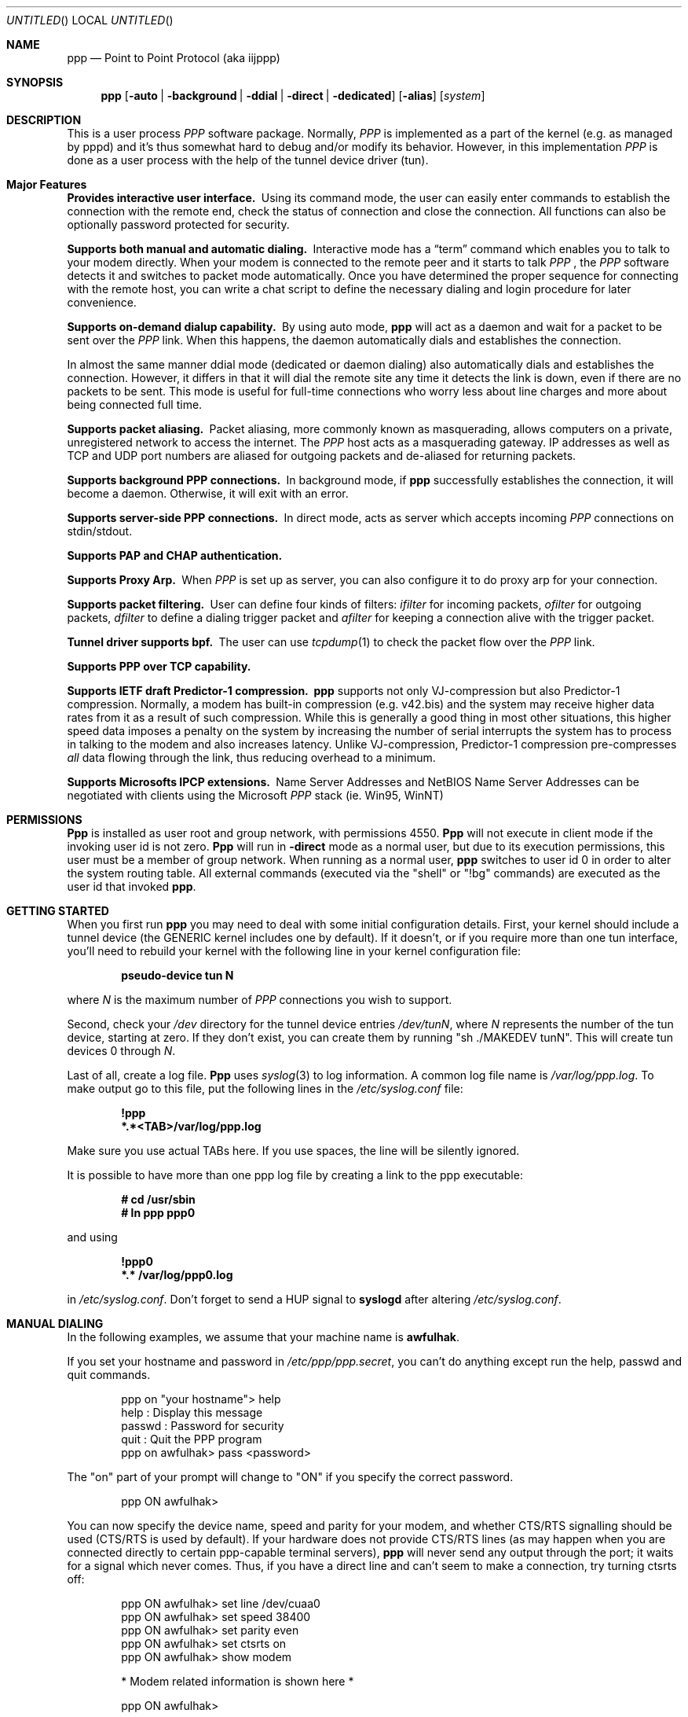 .\" $Id: ppp.8,v 1.19.2.31 1997/10/05 10:33:31 brian Exp $
.Dd 20 September 1995
.Os FreeBSD
.Dt PPP 8
.Sh NAME
.Nm ppp
.Nd
Point to Point Protocol (aka iijppp) 
.Sh SYNOPSIS
.Nm
.Op Fl auto | background | ddial | direct | dedicated 
.Op Fl alias
.Op Ar system
.Sh DESCRIPTION
This is a user process
.Em PPP
software package.  Normally,
.Em PPP
is implemented as a part of the kernel (e.g. as managed by pppd) and it's
thus somewhat hard to debug and/or modify its behavior.  However, in this
implementation
.Em PPP
is done as a user process with the help of the
tunnel device driver (tun).

.Sh Major Features

.Bl -diag
.It Provides interactive user interface.
Using its command mode, the user can
easily enter commands to establish the connection with the remote end, check
the status of connection and close the connection.  All functions can
also be optionally password protected for security.

.It Supports both manual and automatic dialing.
Interactive mode has a
.Dq term
command which enables you to talk to your modem directly.  When your
modem is connected to the remote peer and it starts to talk
.Em PPP
, the
.Em PPP
software detects it and switches to packet
mode automatically. Once you have determined the proper sequence for connecting
with the remote host, you can write a chat script to define the necessary
dialing and login procedure for later convenience.

.It Supports on-demand dialup capability.
By using auto mode,
.Nm
will act as a daemon and wait for a packet to be sent over the
.Em PPP
link.  When this happens, the daemon automatically dials and establishes the
connection.

In almost the same manner ddial mode (dedicated or daemon dialing)
also automatically dials and establishes the connection.  However, it
differs in that it will dial the remote site any time it detects the
link is down, even if there are no packets to be sent.  This mode is
useful for full-time connections who worry less about line charges
and more about being connected full time.

.It Supports packet aliasing.
Packet aliasing, more commonly known as masquerading, allows computers
on a private, unregistered network to access the internet.  The
.Em PPP
host acts as a masquerading gateway.  IP addresses as well as TCP and
UDP port numbers are aliased for outgoing packets and de-aliased for
returning packets.

.It Supports background PPP connections.
In background mode, if
.Nm
successfully establishes the connection, it will become a daemon.
Otherwise, it will exit with an error.

.It Supports server-side PPP connections.
In direct mode,
.nm
acts as server which accepts incoming
.Em PPP
connections on stdin/stdout.

.It Supports PAP and CHAP authentication.

.It Supports Proxy Arp.
When
.Em PPP
is set up as server, you can also configure it to do proxy arp for your
connection.

.It Supports packet filtering.
User can define four kinds of filters:
.Em ifilter
for incoming packets,
.Em ofilter
for outgoing packets,
.Em dfilter
to define a dialing trigger packet and
.Em afilter
for keeping a connection alive with the trigger packet.

.It Tunnel driver supports bpf.
The user can use
.Xr tcpdump 1
to check the packet flow over the
.Em PPP
link.

.It Supports PPP over TCP capability.


.It Supports IETF draft Predictor-1 compression.
.Nm
supports not only VJ-compression but also Predictor-1 compression.
Normally, a modem has built-in compression (e.g. v42.bis) and the system
may receive higher data rates from it as a result of such compression.
While this is generally a good thing in most other situations, this
higher speed data imposes a penalty on the system by increasing the
number of serial interrupts the system has to process in talking to the
modem and also increases latency.  Unlike VJ-compression, Predictor-1
compression pre-compresses
.Em all
data flowing through the link, thus reducing overhead to a minimum.

.It Supports Microsofts IPCP extensions.
Name Server Addresses and NetBIOS Name Server Addresses can be negotiated
with clients using the Microsoft
.Em PPP
stack (ie. Win95, WinNT)

.Sh PERMISSIONS
.Nm Ppp
is installed as user
.Dv root
and group
.Dv network ,
with permissions
.Dv 4550 .
.Nm Ppp
will not execute in client mode if the invoking user id is not zero.
.Nm Ppp
will run in
.Fl direct
mode as a normal user, but due to its execution permissions, this user
must be a member of group
.Dv network .
When running as a normal user,
.Nm
switches to user id 0 in order to alter the system routing table.  All
external commands (executed via the "shell" or "!bg" commands) are executed
as the user id that invoked
.Nm ppp .

.Sh GETTING STARTED

When you first run
.Nm
you may need to deal with some initial configuration details.  First,
your kernel should include a tunnel device (the GENERIC kernel includes
one by default).  If it doesn't, or if you require more than one tun
interface, you'll need to rebuild your kernel with the following line in
your kernel configuration file:

.Dl pseudo-device tun N

where
.Ar N
is the maximum number of
.Em PPP
connections you wish to support.

Second, check your
.Pa /dev
directory for the tunnel device entries
.Pa /dev/tunN ,
where
.Ar N
represents the number of the tun device, starting at zero.
If they don't exist, you can create them by running "sh ./MAKEDEV tunN".
This will create tun devices 0 through
.Ar N .

Last of all, create a log file.
.Nm Ppp
uses 
.Xr syslog 3
to log information.  A common log file name is
.Pa /var/log/ppp.log .
To make output go to this file, put the following lines in the
.Pa /etc/syslog.conf
file:

.Dl !ppp
.Dl *.*<TAB>/var/log/ppp.log

Make sure you use actual TABs here.  If you use spaces, the line will be
silently ignored.

It is possible to have more than one ppp log file by creating a link
to the ppp executable:

.Dl # cd /usr/sbin
.Dl # ln ppp ppp0

and using

.Dl !ppp0
.Dl *.* /var/log/ppp0.log

in
.Pa /etc/syslog.conf .
Don't forget to send a
.Dv HUP
signal to
.Nm syslogd
after altering
.Pa /etc/syslog.conf .

.Sh MANUAL DIALING

In the following examples, we assume that your machine name is
.Nm awfulhak .

If you set your hostname and password in
.Pa /etc/ppp/ppp.secret ,
you can't do anything except run the help, passwd and quit commands.

.Bd -literal -offset indent
ppp on "your hostname"> help
 help    : Display this message
 passwd  : Password for security
 quit    : Quit the PPP program
ppp on awfulhak> pass <password>
.Ed

The "on" part of your prompt will change to "ON" if you specify the
correct password.

.Bd -literal -offset indent
ppp ON awfulhak>
.Ed

You can now specify the device name, speed and parity for your modem,
and whether CTS/RTS signalling should be used (CTS/RTS is used by
default).  If your hardware does not provide CTS/RTS lines (as
may happen when you are connected directly to certain ppp-capable
terminal servers),
.Nm
will never send any output through the port; it waits for a signal
which never comes.  Thus, if you have a direct line and can't seem
to make a connection, try turning ctsrts off:


.Bd -literal -offset indent
ppp ON awfulhak> set line /dev/cuaa0
ppp ON awfulhak> set speed 38400
ppp ON awfulhak> set parity even
ppp ON awfulhak> set ctsrts on
ppp ON awfulhak> show modem

* Modem related information is shown here *

ppp ON awfulhak>
.Ed

The term command can now be used to talk directly with your modem:

.Bd -literal -offset indent
ppp ON awfulhak> term
at
OK
atdt123456
CONNECT
login: ppp
Password:
Protocol: ppp
.Ed

When the peer starts to talk in PPP,
.Nm
detects this automatically and returns to command mode.

.Bd -literal -offset indent
ppp ON awfulhak>
PPP ON awfulhak>
.Ed

You are now connected!  Note that
.Sq PPP
in the prompt has changed to capital letters to indicate that you have
a peer connection.  The show command can be used to see how things are
going:

.Bd -literal -offset indent
PPP ON awfulhak> show lcp

* LCP related information is shown here *

PPP ON awfulhak> show ipcp

* IPCP related information is shown here *
.Ed

At this point, your machine has a host route to the peer.  This means
that you can only make a connection with the host on the other side
of the link.  If you want to add a default route entry (telling your
machine to send all packets without another routing entry to the other
side of the ppp link), enter the following command:

.Bd -literal -offset indent
PPP ON awfulhak> add 0 0 HISADDR
.Ed

The string
.Sq HISADDR
represents the IP address of the connected peer.  This variable is only
available once a connection has been established.  A common error
is to specify the above command in your
.Pa ppp.conf
file.  This won't work as the remote IP address hasn't been
established when this file is read.

You can now use your network applications (ping, telnet, ftp etc.)
in other windows on your machine.

Refer to the PPP COMMAND LIST section for details on all available commands.

.Sh AUTOMATIC DIALING

To use automatic dialing, you must prepare some Dial and Login chat scripts.
See the example definitions in
.Pa /etc/ppp/ppp.conf.sample
(the format of ppp.conf is pretty simple).

.Bl -bullet -compact

.It
Each line contains one command, label or comment.

.It
A line starting with a
.Sq #
character is treated as a comment line.

.It
A label name starts in the first column and is followed by
a colon (:).

.It
A command line must contain a space or tab in the first column.

.El

The
.Pa ppp.conf
file should consist of at least a
.Dq default
section.  This section is always executed.  It should also contain
one or more sections, named according to their purpose, for example,
.Dq MyISP
would represent your ISP, and
.Dq ppp-in
would represent an incoming
.Nm
configuration.

You can now specify the destination label name when you invoke
.Nm ppp .
Commands associated with the
.Dq default
label are executed, followed by those associated with the destination
label provided.  When
.Nm
is started with no arguments, the
.Dq default
section is still executed.  The load command can be used to manually
load a section from the
.Pa ppp.conf
file:

.Bd -literal -offset indent
PPP ON awfulhak> load MyISP
.Ed

Once the connection is made, the ppp portion of the prompt will change
to PPP:

.Bd -literal -offset indent
# ppp MyISP
...
ppp ON awfulhak> dial
dial OK!
login OK!
PPP ON awfulhak>
.Ed

If the
.Pa /etc/ppp/ppp.linkup
file is available, its contents are executed
when the
.Em PPP
connection is established.  See the provided
.Dq pmdemand
example in
.Pa /etc/ppp/ppp.conf.sample
which adds a default route.  The string HISADDR is available as the IP
address of the remote peer.  Similarly, when a connection is closed, the
contents of the
.Pa /etc/ppp/ppp.linkdown
file are executed.

.Sh BACKGROUND DIALING

If you want to establish a connection using
.Nm
non-interactively (such as from a
.Xr crontab(5)
entry or an
.Xr at(1)
job) you should use the
.Fl background
option.  You must also specify the destination label in
.Pa /etc/ppp/ppp.conf
to use.  This label must contain the
.Dq set ifaddr
command to define the remote peer's IP address. (refer to
.Pa /etc/ppp/ppp.conf.sample )

When
.Fl background
is specified,
.Nm
attempts to establish the connection immediately.  If multiple phone
numbers are specified, each phone number will be tried once.  If the
attempt fails,
.Nm
exits immediately with a non-zero exit code.

If it succeeds, then
.Nm
becomes a daemon, and returns an exit status of zero to its caller.
The daemon exits automatically if the connection is dropped by the
remote system, or it receives a
.Dv TERM
signal.

.Sh DIAL ON DEMAND

Demand dialing is enabled with the
.Fl auto
or
.Fl ddial
options.  You must also specify the destination label in
.Pa /etc/ppp/ppp.conf
to use.  It must contain the
.Dq set ifaddr
command to define the remote peer's IP address. (refer to
.Pa /etc/ppp/ppp.conf.sample )

.Bd -literal -offset indent
# ppp -auto pmdemand
...
#
.Ed

When
.Fl auto
or
.Fl ddial
is specified,
.Nm
runs as a daemon but you can still configure or examine its
configuration by using the diagnostic port as follows (this
can be done in
.Fl background
and
.Fl direct
mode too):

.Bd -literal -offset indent
# pppctl -v 3000 show ipcp
Password:
IPCP [OPEND]
  his side: xxxx
  ....
.Ed

Currently,
.Xr telnet 1
may also be used to talk interactively.

.Pp
Each
.Nm
daemon has an associated port number which is computed as "3000 +
tunnel_device_number".

In
.Fl auto
mode, when an outgoing packet is detected,
.Nm
will perform the dialing action (chat script) and try to connect
with the peer.  In
.Fl ddial
mode, the dialing action is performed any time the line is found
to be down.

If the connect fails, the default behavior is to wait 30 seconds
and then attempt to connect when another outgoing packet is detected.
This behavior can be changed with
.Bd -literal -offset indent
set redial seconds|random[.nseconds|random] [dial_attempts]
.Ed
.Pp
.Sq Seconds
is the number of seconds to wait before attempting
to connect again. If the argument is
.Sq random ,
the delay period is a random value between 0 and 30 seconds.
.Sq Nseconds
is the number of seconds to wait before attempting
to dial the next number in a list of numbers (see the
.Dq set phone
command).  The default is 3 seconds.  Again, if the argument is
.Sq random ,
the delay period is a random value between 0 and 30 seconds.
.Sq dial_attempts
is the number of times to try to connect for each outgoing packet
that is received. The previous value is unchanged if this parameter
is omitted.  If a value of zero is specified for
.Sq dial_attempts ,
.Nm
will keep trying until a connection is made.
.Bd -literal -offset indent
set redial 10.3 4
.Ed
.Pp
will attempt to connect 4 times for each outgoing packet that is
detected with a 3 second delay between each number and a 10 second
delay after all numbers have been tried.  If multiple phone numbers
are specified, the total number of attempts is still 4 (it does not
attempt each number 4 times).

Modifying the dial delay is very useful when running
.Nm
in demand
dial mode on both ends of the link. If each end has the same timeout,
both ends wind up calling each other at the same time if the link
drops and both ends have packets queued.

At some locations, the serial link may not be reliable, and carrier
may be lost at inappropriate times.  It is possible to have
.Nm
redial should carrier be unexpectedly lost during a session.
.Bd -literal -offset indent
set reconnect timeout ntries
.Ed

This command tells ppp to re-establish the connection
.Ar ntries
times on loss of carrier with a pause of
.Ar timeout
seconds before each try.  For example,
.Bd -literal -offset indent
set reconnect 3 5
.Ed

tells
.Nm
that on an unexpected loss of carrier, it should wait
.Ar 3
seconds before attempting to reconnect.  This may happen up to
.Ar 5
times before
.Nm
gives up.  The default value of ntries is zero (no reconnect).  Care
should be taken with this option.  If the local timeout is slightly
longer than the remote timeout, the reconnect feature will always be
triggered (up to the given number of times) after the remote side
times out and hangs up.

NOTE:  In this context, losing too many LQRs constitutes a loss of
carrier and will trigger a reconnect.

If the
.Fl background
flag is specified, all phone numbers are dialed at most once until
a connection is made.  The next number redial period specified with
the
.Dq set redial
command is honoured, as is the reconnect tries value.  If your redial
value is less than the number of phone numbers specified, not all
the specified numbers will be tried.

To terminate the program, type

  PPP ON awfulhak> close
  ppp ON awfulhak> quit all

.Pp
A simple
.Dq quit
command will terminate the telnet connection but not the program itself.
You must use
.Dq quit all
to terminate the program as well.

.Sh RECEIVING INCOMING PPP CONNECTIONS (Method 1)

To handle an incoming
.Em PPP
connection request, follow these steps:

.Bl -enum
.It
Make sure the modem and (optionally)
.Pa /etc/rc.serial
is configured correctly.
.Bl -bullet -compact
.It
Use Hardware Handshake (CTS/RTS) for flow control.
.It
Modem should be set to NO echo back (ATE0) and NO results string (ATQ1).
.El

.It
Edit
.Pa /etc/ttys
to enable a getty on the port where the modem is attached.

For example:

.Dl ttyd1  "/usr/libexec/getty std.38400" dialup on secure

Don't forget to send a
.Dv HUP
signal to the init process to start the getty.

.Dl # kill -HUP 1

.It
Prepare an account for the incoming user.
.Bd -literal
ppp:xxxx:66:66:PPP Login User:/home/ppp:/usr/local/bin/ppplogin
.Ed

.It
Create a
.Pa /usr/local/bin/ppplogin
file with the following contents:
.Bd -literal -offset indent
#!/bin/sh -p
exec /usr/sbin/ppp -direct
.Ed

(You can specify a label name for further control.)

.Pp
Direct mode (
.Fl direct
) lets
.Nm
work with stdin and stdout.  You can also use
.Nm pppctl
or
.Nm telnet
to connect to port 3000 plus the current tunnel device number to get
command mode control in the same manner as client-side
.Nm.

.It
Optional support for Microsoft's IPCP Name Server and NetBIOS
Name Server negotiation can be enabled use
.Dq enable msext
and 
.Dq set ns pri-addr [sec-addr]
along with
.Dq set nbns pri-addr [sec-addr]
in your ppp.conf file

.El

.Sh RECEIVING INCOMING PPP CONNECTIONS (Method 2)

This method differs in that it recommends the use of 
.Em mgetty+sendfax
to handle the modem connections.  The latest version 0.99
can be compiled with the
.Dq AUTO_PPP
option to allow detection of clients speaking PPP to the login
prompt.

Follow these steps:

.Bl -enum

.It
Get, configure, and install mgetty+sendfax v0.99 or later making
sure you have used the AUTO_PPP option.

.It
Edit
.Pa /etc/ttys
to enable a mgetty on the port where the modem is attached.  For
example:

.Dl cuaa1  "/usr/local/sbin/mgetty -s 57600"       dialup on

.It
Prepare an account for the incoming user.
.Bd -literal
Pfred:xxxx:66:66:Fred's PPP:/home/ppp:/etc/ppp/ppp-dialup
.Ed

.It
Examine the files
.Pa /etc/ppp/sample.ppp-dialup
.Pa /etc/ppp/sample.ppp-pap-dialup
and
.Pa /etc/ppp/ppp.conf.sample
for ideas.   ppp-pap-dialup is supposed to be called from
.Pa /usr/local/etc/mgetty+sendfax/login.conf
from a line like

.Dl /AutoPPP/ -     -       /etc/ppp/ppp-pap-dialup
.El

.Sh PPP OVER TCP (a.k.a Tunneling)

Instead of running ppp over a serial link, it is possible to
use a tcp connection instead by specifying a host and port as the
device:

.Dl set device ui-gate:6669

Instead of opening a serial device,
.Nm
will open a tcp connection to the given machine on the given
socket.  It should be noted however that
.Nm
doesn't use the telnet protocol and will be unable to negotiate
with a telnet server.  You should set up a port for receiving
this ppp connection on the receiving machine (ui-gate).  This is
done by first updating
.Pa /etc/services
to name the service:

.Dl ppp-in 6669/tcp # Incoming ppp connections over tcp

and updating
.Pa /etc/inetd.conf
to tell inetd how to deal with incoming connections on that port:

.Dl ppp-in stream tcp nowait root /usr/sbin/ppp ppp -direct ppp-in

Don't forget to send a
.Dv HUP
signal to
.Nm inetd
after you've updated
.Pa /etc/inetd.conf .

Here, we use a label named
.Dq ppp-in .
The entry in
.Pa /etc/ppp/ppp.conf
on ui-gate (the receiver) should contain the following:

.Bd -literal -offset indent
ppp-in:
 set timeout 0
 set ifaddr 10.0.4.1 10.0.4.2
 add 10.0.1.0 255.255.255.0 10.0.4.1
.Ed

You may also want to enable PAP or CHAP for security.  To enable PAP, add
the following line:
.Bd -literal -offset indent
 enable PAP
.Ed
.Pp
You'll also need to create the following entry in
.Pa /etc/ppp/ppp.secret :
.Bd -literal -offset indent
MyAuthName MyAuthPasswd
.Ed
.Pp
The entry in
.Pa /etc/ppp/ppp.conf
on awfulhak (the initiator) should contain the following:

.Bd -literal -offset indent
ui-gate:
 set escape 0xff
 set device ui-gate:ppp-in
 set dial
 set timeout 30 5 4 
 set log Phase Chat Connect Carrier hdlc LCP IPCP CCP tun
 set ifaddr 10.0.4.2 10.0.4.1
 add 10.0.2.0 255.255.255.0 10.0.4.2
.Ed
.Pp
Again, if you're enabling PAP, you'll also need:
.Bd -literal -offset indent
 set authname MyAuthName
 set authkey MyAuthKey
.Ed

We're assigning the address of 10.0.4.1 to ui-gate, and the address
10.0.4.2 to awfulhak.

To open the connection, just type

.Dl awfulhak # ppp -background ui-gate

The result will be an additional "route" on awfulhak to the
10.0.2.0/24 network via the tcp connection, and an additional
"route" on ui-gate to the 10.0.1.0/24 network.

The networks are effectively bridged - the underlying tcp
connection may be across a public network (such as the
Internet), and the ppp traffic is conceptually encapsulated
(although not packet by packet) inside the tcp stream between
the two gateways.

The major disadvantage of this mechanism is that there are two
"guaranteed delivery" mechanisms in place - the underlying tcp
stream and whatever protocol is used over the ppp link - probably
tcp again.  If packets are lost, both levels will get in eachothers
way trying to negotiate sending of the missing packet.

.Sh PACKET ALIASING

The
.Fl alias
command line option enables packet aliasing.  This allows the
ppp host to act as a masquerading gateway for other computers over
a local area network.  Outgoing IP packets are aliased so that
they appear to come from the ppp host, and incoming packets are
de-aliased so that they are routed to the correct machine on the
local area network.

Packet aliasing allows computers on private, unregistered
subnets to have internet access, although they are invisible
from the outside world.

In general, correct ppp operation should first be verified
with packet aliasing disabled.  Then, the 
.Fl alias
option should be switched on, and network applications (web browser,
telnet, ftp, ping, traceroute) should be checked on the ppp host.
Finally, the same or similar applications should be checked on other
computers in the LAN.

If network applications work correctly on the ppp host, but not on
other machines in the LAN, then the masquerading software is working
properly, but the host is either not forwarding or possibly receiving
IP packets.  Check that IP forwarding is enabled in
.Pa /etc/rc.conf
and that other machines have designated the ppp host as the gateway
for the LAN.

.Sh PACKET FILTERING

This implementation supports packet filtering. There are four kinds of
filters; ifilter, ofilter, dfilter and afilter.  Here are the basics:

.Bl -bullet -compact
.It
A filter definition has the following syntax:

set filter-name rule-no action [src_addr/src_width] [dst_addr/dst_width]
[proto [src [lt|eq|gt] port ]] [dst [lt|eq|gt] port] [estab]
.Bl -enum
.It
.Sq filter-name
should be one of ifilter, ofilter, dfilter or afilter.
.It
There are two actions:
.Sq permit
and
.Sq deny .
If a given packet
matches the rule, the associated action is taken immediately.
.It
.Sq src_width
and
.Sq dst_width
work like a netmask to represent an address range.
.It
.Sq proto
must be one of icmp, udp or tcp.
.It
.Sq port number
can be specified by number and service name from
.Pa /etc/services .

.El

.It
Each filter can hold up to 20 rules, starting from rule 0.
The entire rule set is not effective until rule 0 is defined,
ie. the default is to allow everything through.

.It
If no rule is matched to a packet, that packet will be discarded
(blocked).

.It
Use
.Dq set filter-name -1
to flush all rules.

.El

See
.Pa /etc/ppp/ppp.conf.filter.example .


.Sh SETTING IDLE, LINE QUALITY REQUEST, RETRY TIMER

To check/set idletimer, use the
.Dq show timeout
and
.Dq set timeout [lqrtimer [retrytimer]]
commands:

.Bd -literal -offset indent
ppp ON awfulhak> set timeout 600
.Ed

The timeout period is measured in seconds, the  default values for which
are timeout = 180 or 3 min, lqrtimer = 30sec and retrytimer = 3sec.
To disable the idle timer function, use the command

.Bd -literal -offset indent
ppp ON awfulhak> set timeout 0
.Ed

In
.Fl auto
mode, an idle timeout causes the
.Em PPP
session to be
closed, though the
.Nm
program itself remains running.  Another trigger packet will cause it to
attempt to reestablish the link.

.Sh PREDICTOR-1 COMPRESSION

This version supports CCP and Predictor type 1 compression based on
the current IETF-draft specs. As a default behavior,
.Nm
will attempt to use (or be willing to accept) this capability when the
peer agrees (or requests it).

To disable CCP/predictor functionality completely, use the
.Dq disable pred1
and
.Dq deny pred1
commands.

.Sh CONTROLLING IP ADDRESS

.Nm
uses IPCP to negotiate IP addresses. Each side of the connection
specifies the IP address that it's willing to use, and if the requested
IP address is acceptable then
.Nm
returns ACK to the requester.  Otherwise,
.Nm
returns NAK to suggest that the peer use a different IP address. When
both sides of the connection agree to accept the received request (and
send ACK), IPCP is set to the open state and a network level connection
is established.

To control this IPCP behavior, this implementation has the
.Dq set ifaddr
command for defining the local and remote IP address:

.Bd -literal -offset indent
set ifaddr [src_addr [dst_addr [netmask [trigger_addr]]]]
.Ed

where,
.Sq src_addr
is the IP address that the local side is willing to use,
.Sq dst_addr
is the IP address which the remote side should use and
.Sq netmask
is the netmask that should be used.
.Sq Src_addr
and
.Sq dst_addr
default to 0.0.0.0, and
.Sq netmask
defaults to whatever mask is appropriate for
.Sq src_addr .
It is only possible to make
.Sq netmask
smaller than the default.  The usual value is 255.255.255.255.
Some incorrect ppp implementations require that the peer negotiates
a specific IP address instead of
.Sq src_addr .
If this is the case,
.Sq trigger_addr
may be used to specify this IP number.  This will not affect the
routing table unless the other side agrees with this proposed number.

.Bd -literal -offset indent
set ifaddr 192.244.177.38 192.244.177.2 255.255.255.255 0.0.0.0
.Ed

The above specification means:
.Bl -bullet -compact
.It
I will first suggest that my IP address should be 0.0.0.0, but I
will only accept an address of 192.244.177.38.

.It
I strongly insist that the peer uses 192.244.177.2 as his own
address and won't permit the use of any IP address but 192.244.177.2.
When the peer requests another IP address, I will always suggest that
it uses 192.244.177.2.

.It
The routing table entry will have a netmask of 0xffffffff.
.El

This is all fine when each side has a pre-determined IP address, however
it is often the case that one side is acting as a server which controls
all IP addresses and the other side should obey the direction from it.

In order to allow more flexible behavior, `ifaddr' variable allows the
user to specify IP address more loosely:

.Dl set ifaddr 192.244.177.38/24 192.244.177.2/20

A number followed by a slash (/) represent the number of bits significant in
the IP address.  The above example signifies that:

.Bl -bullet -compact
.It
I'd like to use 192.244.177.38 as my address if it is possible, but I'll
also accept any IP address between 192.244.177.0 and 192.244.177.255.

.It
I'd like to make him use 192.244.177.2 as his own address, but I'll also
permit him to use any IP address between 192.244.176.0 and
192.244.191.255.

.It
As you may have already noticed, 192.244.177.2 is equivalent to saying
192.244.177.2/32.

.It
As an exception, 0 is equivalent to 0.0.0.0/0, meaning that I have no
preferred IP address and will obey the remote peer's selection.  When
using zero, no routing table entries will be made until a connection
is established.

.It
192.244.177.2/0 means that I'll accept/permit any IP address but I'll
try to insist that 192.244.177.2 be used first.
.El

.Sh CONNECTING WITH YOUR INTERNET SERVICE PROVIDER

The following steps should be taken when connecting to your ISP:

.Bl -enum
.It
Describe your provider's phone number(s) in the dial script using the
.Dq set phone
command.  This command allows you to set multiple phone numbers for
dialing and redialing separated by either a pipe (|) or a colon (:)
.Bd -literal -offset indent
set phone "111[|222]...[:333[|444]...]...
.Ed
Numbers after the first in a pipe-separated list are only used if the
previous number was used in a failed dial or login script.  Numbers
separated by a colon are used sequentially, irrespective of what happened
as a result of using the previous number.  For example:
.Bd -literal -offset indent
set phone "1234567|2345678:3456789|4567890"
.Ed
.Pp
Here, the 1234567 number is attempted.  If the dial or login script fails,
the 2345678 number is used next time, but *only* if the dial or login script
fails.  On the dial after this, the 3456789 number is used.  The 4567890
number is only used if the dial or login script using the 3456789 fails.  If
the login script of the 2345678 number fails, the next number is still the
3456789 number.  As many pipes and colons can be used as are necessary
(although a given site would usually prefer to use either the pipe or the
colon, but not both).  The next number redial timeout is used between all
numbers.  When the end of the list is reached, the normal redial period is
used before starting at the beginning again.

The selected phone number is substituted for the \\\\T string in the
.Dq set dial
command (see below).

.It
Set up your redial requirements using
.Dq set redial .
For example, if you have a bad telephone line or your provider is
usually engaged (not so common these days), you may want to specify
the following:
.Bd -literal -offset indent
set redial 10 4
.Ed
.Pp
This says that up to 4 phone calls should be attempted with a pause of 10
seconds before dialing the first number again.

.It
Describe your login procedure using the
.Dq set dial
and
.Dq set login
commands.  The
.Dq set dial
command is used to talk to your modem and establish a link with your
ISP, for example:
.Bd -literal -offset indent
set dial "ABORT BUSY ABORT NO\\\\sCARRIER TIMEOUT 4 \\"\\" ATZ OK-ATZ-OK ATDT\\\\T TIMEOUT 60 CONNECT"
.Ed
.Pp
This modem "chat" string means:

.Bl -bullet
.It
Abort if the string "BUSY" or "NO CARRIER" are received.
.It
Set the timeout to 4.
.It
Expect nothing.
.It
Send ATZ.
.It
Expect OK.  If that's not received, send ATZ and expect OK.
.It
Send ATDTxxxxxxx where xxxxxxx is the next number in the phone list from
above.
.It
Set the timeout to 60.
.It
Wait for the CONNECT string.
.El

Once the connection is established, the login script is executed.  This
script is written in the same style as the dial script:
.Bd -literal -offset indent
set login "TIMEOUT 15 login:-\\\\r-login: awfulhak word: xxx ocol: PPP HELLO"
.Ed
.Pp
This login "chat" string means:

.Bl -bullet
.It
Set the timeout to 15 seconds.
.It
Expect "login:".  If it's not received, send a carriage return and expect
"login:" again.
.It
Send "awfulhak"
.It
Expect "word:" (the tail end of a "Password:" prompt).
.It
Send "xxx".
.It
Expect "ocol:" (the tail end of a "Protocol:" prompt).
.It
Send "PPP".
.It
Expect "HELLO".
.El
.Pp
Login scripts vary greatly between ISPs.

.It
Use
.Dq set line
and
.Dq set speed
to specify your serial line and speed, for example:
.Bd -literal -offset indent
set line /dev/cuaa0
set sp 115200
.Ed
.Pp
Cuaa0 is the first serial port on FreeBSD.  If you're running
.Nm
on OpenBSD, cua00 is the first.  A speed of 115200 should be specified
if you have a modem capable of bit rates of 28800 or more.  In general,
the serial speed should be about four times the modem speed.

.It
Use the
.Dq set ifaddr
command to define the IP address.
.Bl -bullet
.It
If you know what IP address your provider uses, then use it as the remote
address (dst_addr), otherwise choose something like 10.0.0.2/0 (see below).
.It
If your provider has assigned a particular IP address to you, then use
it as your address (src_addr).
.It
If your provider assigns your address dynamically, choose a suitably
unobtrusive and unspecific IP number as your address.  10.0.0.1/0 would
be appropriate.  The bit after the / specifies how many bits of the
address you consider to be important, so if you wanted to insist on
something in the class C network 1.2.3.0, you could specify 1.2.3.1/24.
.It
If you find that your ISP accepts the first IP number that you suggest,
specify third and forth arguments of
.Dq 0.0.0.0 .
This will force your ISP to assign a number.  (The third argument will
be ignored as it is less restrictive than the default mask for your
.Sq src_addr .
.El
.Pp
An example for a connection where you don't know your IP number or your
ISPs IP number would be:
.Bd -literal -offset indent
set ifaddr 10.10.10.10/0 10.10.11.11/0 0.0.0.0 0.0.0.0
.Ed

.It
In most cases, your ISP will also be your default router.  If this is
the case, add the lines

.Bd -literal -offset indent
delete ALL
add 0 0 HISADDR
.Ed

.Pp
to
.Pa ppp.conf .
.Pp
This tells
.Nm
to delete all non-direct routing entries for the tun interface that
.Nm
is running on, then to add a default route to 10.10.11.11.
.Pp
If you're using dynamic IP numbers, you must also put these two lines
in the
.Pa ppp.linkup
file:

.Bd -literal -offset indent
delete ALL
add 0 0 HISADDR
.Ed

HISADDR is a macro meaning the "other side"s IP number, and is
available once an IP number has been agreed (using IPCP).
Now, once a connection is established,
.Nm
will delete all non-direct interface routes, and add a default route
pointing at the peers IP number.  You should use the same label as the
one used in
.Pa ppp.conf .
.Pp
If commands are being typed interactively, the only requirement is
to type
.Bd -literal -offset indent
add 0 0 HISADDR
.Ed
.Pp
after a successful dial.

.It
If your provider requests that you use PAP/CHAP authentication methods, add
the next lines to your
.Pa ppp.conf
file:
.Bd -literal -offset indent
set authname MyName
set authkey MyPassword
.Ed
.Pp
Both are accepted by default, so ppp will provide whatever your ISP
requires.
.El

Please refer to
.Pa /etc/ppp/ppp.conf.sample
and
.Pa /etc/ppp/ppp.linkup.sample
for some real examples.  The pmdemand label should be appropriate for most
ISPs.

.Sh LOGGING FACILITY

.Nm
is able to generate the following log info via
.Xr syslog 3 :

.Bl -column SMMMMMM -offset indent
.It Li Async	Dump async level packet in hex
.It Li Carrier	Log Chat lines with 'CARRIER'
.It Li CCP	Generate a CPP packet trace
.It Li Chat	Generate Chat script trace log
.It Li Command	Log commands executed
.It Li Connect	Generate complete Chat log
.It Li Debug	Log (very verbose) debug information
.It Li HDLC	Dump HDLC packet in hex
.It Li IPCP	Generate an IPCP packet trace
.It Li LCP	Generate an LCP packet trace
.It Li Link	Log address assignments and link up/down events
.It Li LQM	Generate LQR report
.It Li Phase	Phase transition log output
.It Li TCP/IP	Dump all TCP/IP packets
.It Li TUN	Include the tun device on each log line
.It Li Warning	Output to the terminal device.  If there is currently no
terminal, output is sent to the log file using LOG_WARNING.
.It Li Error	Output to both the terminal device and the log file using
LOG_ERROR.
.It Li Alert	Output to the log file using LOG_ALERT
.El

The
.Dq set log
command allows you to set logging output level, of which
multiple levels can be specified.  The default is equivalent to
.Dq set log Carrier Link Phase .

If The first argument to
.Dq set log
begins with a '+' or a '-' character, the current log levels are
not cleared, for example:

.Bd -literal -offset indent
PPP ON awfulhak> show log
Log: Carrier Link Phase
PPP ON awfulhak> set log -Link +tcp/ip
PPP ON awfulhak> show log
Log: Carrier Phase TCP/IP
.Ed

Log messages of level Warning, Error and Alert are not controlable
using
.Dq set log .

.Sh SIGNAL HANDLING

.Nm Ppp
deals with the following signals:

.Bl -tag -width 20
.It INT
Receipt of this signal causes the termination of the current connection
(if any).  This will cause
.Nm
to exit unless it is in
.Fl auto
or
.Fl ddial
mode.

.It HUP, TERM & QUIT
These signals tell
.Nm
to exit.

.It USR1
This signal, when not in interactive mode, tells
.Nm
to close any existing server socket and open an internet socket using
the default rules for choosing a port number - that is, using port
3000 plus the current tunnel device number.

.El

.Sh PPP COMMAND LIST

This section lists the available commands and their effect.  They are
usable either from an interactive ppp session, from a configuration
file or from a telnet session.

.Bl -tag -width 20
.It accept|deny|enable|disable option....
These directives tell
.Nm
how to negotiate the initial connection with the peer.  Each
.Dq option
has a default of either accept or deny and enable or disable.
.Dq Accept
means that the option will be ACK'd if the peer asks for it.
.Dq Deny
means that the option will be NAK'd if the peer asks for it.
.Dq Enable
means that the option will be requested by us.
.Dq Disable
means that the option will not be requested by us.
.Pp
.Dq Option
may be one of the following:

.Bl -tag -width 20
.It vjcomp
Default: Enabled and Accepted.  This option decides if Van Jacobson
header compression will be used.

.It lqr
Default: Disabled and Accepted.  This option decides if Link Quality
Requests will be sent.  LQR is a protocol that allows
.Nm
to determine that the link is down without relying on the modems
carrier detect.

.It chap
Default: Disabled and Accepted.  CHAP stands for Challenge Handshake
Authentication Protocol.  Only one of CHAP and PAP (below) may be
negotiated.  With CHAP, the authenticator sends a "challenge" message
to its peer.  The peer uses a one-way hash function to encrypt the
challenge and sends the result back.  The authenticator does the same,
and compares the results.  The advantage of this mechanism is that no
passwords are sent across the connection.

A challenge is made when the connection is first made.  Subsequent
challenges may occur.  If you want to have your peer authenticate
itself, you must
.Dq enable chap .
in
.Pa ppp.conf ,
and have an entry in
.Pa ppp.secret
for the peer.
.Pp
When using CHAP as the client, you need only specify
.Dq AuthName
and
.Dq AuthKey
in
.Pa ppp.conf .
CHAP is accepted by default.

.It pap
Default: Disabled and Accepted.  PAP stands for Password Authentication
Protocol.  Only one of PAP and CHAP (above) may be negotiated.  With
PAP, the ID and Password are sent repeatedly to the peer until
authentication is acknowledged or the connection is terminated.  This
is a rather poor security mechanism.  It is only performed when the
connection is first established.

If you want to have your peer authenticate itself, you must
.Dq enable pap .
in
.Pa ppp.conf ,
and have an entry in
.Pa ppp.secret
for the peer (although see the
.Dq passwdauth
option below).
.Pp
When using PAP as the client, you need only specify
.Dq AuthName
and
.Dq AuthKey
in
.Pa ppp.conf .
PAP is accepted by default.

.It acfcomp
Default: Enabled and Accepted.  ACFComp stands for Address and Control
Field Compression.  Non LCP packets usually have very similar address
and control fields - making them easily compressable.

.It protocomp
Default: Enabled and Accepted.  This option is used to negotiate
PFC (Protocol Field Compression), a mechanism where the protocol
field number is reduced to one octet rather than two.

.It pred1
Default: Enabled and Accepted.  This option decides if Predictor 1
compression will be used.

.It msext
Default: Disabled.  This option allows the use of Microsoft's ppp
extensions, supporting the negotiation of the Microsoft PPP DNS
and the Microsoft NetBIOS NS.  Enabling this allows us to pass back
the values given in "set ns" and "set nbns".

.El
The following options are not actually negotiated with the peer.
Therefore, accepting or denying them makes no sense.

.Bl -tag -width 20
.It proxy
Default: Disabled.  Enabling this option will tell
.Nm
to proxy ARP for the peer.

.It passwdauth
Default: Disabled.  Enabling this option will tell the PAP authentication
code to use the
.Pa passwd
file to authenticate the caller rather than the
.Pa ppp.secret
file.

.It utmp
Default: Enabled.  Normally, when a user is authenticated using PAP or
CHAP, and when
.Nm
is running in
.Fl direct
mode, an entry is made in the utmp and wtmp files for that user.  Disabling
this option will tell ppp not to make any utmp or wtmp entries.  This is
usually only necessary if you require the user to both login and authenticate
themselves.

.El

.It add dest mask gateway
.Dq Dest
is the destination IP address and
.Dq mask
is its mask.
.Dq 0 0
refers to the default route.
.Dq Gateway
is the next hop gateway to get to the given
.Dq dest
machine/network.

.It [!]bg command
The given command is executed in the background.
Any of the pseudo arguments
.Dv HISADDR ,
.Dv INTERFACE
and
.Dv MYADDR
will be replaced with the appropriate values.  If you wish to pause
.Nm
while the command executes, use the
.Dv shell
command instead.

.It close
Close the current connection (but don't quit).

.It delete ALL | dest [gateway [mask]]
If
.Dq ALL
is specified, all non-direct entries in the routing for the interface
that
.Nm
is using are deleted.  This means all entries for tunX, except the entry
representing the actual link.  When
.Dq ALL
is not used, any existing route with the given
.Dq dest ,
destination network
.Dq mask
and
.Dq gateway
is deleted.  The default
.Dq mask
value is 0.0.0.0.

.It dial|call [remote]
If
.Dq remote
is specified, a connection is established using the
.Dq dial
and
.Dq login
scripts for the given
.Dq remote
system.  Otherwise, the current settings are used to establish
the connection.

.It display
Displays the current status of the negotiable protocol
values as specified under
.Dq accept|deny|enable|disable option....
above.

.It passwd pass
Specify the password required for access to the full
.Nm
command set.

.It load [remote]
Load the given
.Dq remote
label.  If
.Dq remote
is not given, the
.Dq default
label is assumed.

.It save
This option is not (yet) implemented.

.It set[up] var value
This option allows the setting of any of the following variables:

.Bl -tag -width 20
.It set accmap hex-value
ACCMap stands for Asyncronous Control Character Map.  This is always
negotiated with the peer, and defaults to a value of 0x00000000.
This protocol is required to defeat hardware that depends on passing
certain characters from end to end (such as XON/XOFF etc).

.It set filter-name rule-no action [src_addr/src_width]
[dst_addr/dst_width] [proto [src [lt|eq|gt] port ]]
[dst [lt|eq|gt] port] [estab]
.Pp
.Nm Ppp
supports four filter sets.  The afilter specifies packets that keep
the connection alive - reseting the idle timer.  The dfilter specifies
packets that cause
.Nm
to dial when in
.Fl auto
mode.  The ifilter specifies packets that are allowed to travel
into the machine and the ofilter specifies packets that are allowed
out of the machine.  By default all filter sets allow all packets
to pass.

Rules are processed in order according to
.Dq n .
Up to 20 rules may be given for each set.  If a packet doesn't match
any of the rules in a given set, it is discarded.  In the case of
ifilters and ofilters, this means that the packet is dropped.  In
the case of afilters it means that the packet will not reset the
idle timer and in the case of dfilters it means that the packet will
not trigger a dial.

Refer to the section on PACKET FILTERING above for further details.

.It set authkey|key value
This sets the authentication key (or password) used in client mode
PAP or CHAP negotiation to the given value.  It can also be used to
specify the password to be used in the dial or login scripts, preventing
the actual password from being logged.

.It set authname id
This sets the authentication id used in client mode PAP or CHAP negotiation.

.It set ctsrts
This sets hardware flow control and is the default.

.It set device|line value
This sets the device to which ppp will talk to the given
.Dq value .
All serial device names are expected to begin with
.Pa /dev/ .
If
.Dq value
does not begin with
.Pa /dev/ ,
it must be of the format
.Dq host:port .
If this is the case,
.Nm
will attempt to connect to the given
.Dq host
on the given
.Dq port .
Refer to the section on PPP OVER TCP above for further details.

.It set dial chat-script
This specifies the chat script that will be used to dial the other
side.  See also the
.Dv set login
command below.  Refer to
.Xr chat 8
and to the example configuration files for details of the chat script
format.  The string \\\\T will be replaced with the current phone number
(see
.Dq set phone
below) and the string \\\\P will be replaced with the password (see
.Dq set key
above).

.It set hangup chat-script
This specifies the chat script that will be used to reset the modem
before it is closed.  It should not normally be necessary, but can
be used for devices that fail to reset themselves properly on close.

.It set escape value...
This option is similar to the
.Dq set accmap
option above.  It allows the user to specify a set of characters that
will be `escaped' as they travel across the link.

.It set ifaddr [myaddr [hisaddr [netmask [triggeraddr]]]]
This command specifies the IP addresses that will be used during
IPCP negotiation.  Addresses are specified using the format

.Dl a.b.c.d/n

Where a.b.c.d is the preferred IP, but n specifies how many bits
of the address we will insist on.  If the /n bit is omitted, it
defaults to /32 unless the IP address is 0.0.0.0 in which case
the mask defaults to /0.

If
.Dq triggeraddr
is specified, it is used in place of
.Dq myaddr
in the initial IPCP negotiation.  However, only an address in the
.Dq myaddr
range will be accepted.

.It set loopback on|off
When set to
.Dq on
(the default),
.Nm
will automatically loop back packets being sent
out with a destination address equal to that of the ppp interface.
If set to
.Dq off ,
.Nm
will send the packet, probably resulting in an ICMP redirect from
the other end.

.It set log [+|-]value...
This command allows the adjustment of the current log level.  Please
refer to the Logging Facility section for further details.

.It set login chat-script
This chat-script compliments the dial-script.  If both are specified,
the login script will be executed after the dial script.  Escape
sequences available in the dial script are also available here.

.It set mru value
The default MRU is 1500.  If it is increased, the other side *may*
increase its mtu.  There is no use decreasing the MRU to below the
default as the PPP protocol *must* be able to accept packets of at
least 1500 octets.

.It set mtu value
The default MTU is 1500.  This may be increased by the MRU specified
by the peer.  It may only be subsequently decreased by this option.
Increasing it is not valid as the peer is not necessarily able to
receive the increased packet size.

.It set openmode active|passive
By default, openmode is always active.  That is,
.Nm
will always initiate LCP/IPCP/CCP negotiation.  If you want to wait for the
peer to initiate negotiations, you may use the value
.Dq passive .

.It set parity odd|even|none|mark
This allows the line parity to be set.  The default value is none.

.It set phone telno[|telno]...[:telno[|telno]...]...
This allows the specification of the phone number to be used in
place of the \\\\T string in the dial and login chat scripts.
Multiple phone numbers may be given separated by a pipe (|) or
a colon (:).  Numbers after the pipe are only dialed if the dial or login
script for the previous number failed.  Numbers separated by a colon are
tried sequentially, irrespective of the reason the line was dropped.
If multiple numbers are given,
.Nm
will dial them according to these rules until a connection is made, retrying
the maximum number of times specified by
.Dq set redial
below.  In
.Fl background
mode, each number is attempted at most once.

.It set reconnect timeout ntries
Should the line drop unexpectedly (due to loss of CD or LQR
failure), a connection will be re-established after the given
.Dq timeout .
The line will be re-connected at most
.Dq ntries
times.
.Dq Ntries
defaults to zero.  A value of
.Dq random
for
.Dq timeout
will result in a variable pause, somewhere between 0 and 30 seconds.

.It set redial seconds[.nseconds] [attempts]
.Nm Ppp
can be instructed to attempt to redial
.Dq attempts
times.  If more than one number is specified (see
.Dq set phone
above), a pause of
.Dq nseconds
is taken before dialing each number.  A pause of
.Dq seconds
is taken before starting at the first number again.  A value of
.Dq random
may be used here too.

.It set stopped [LCPseconds [IPCPseconds [CCPseconds]]]
If this option is set,
.Nm
will time out after the given FSM (Finite State Machine) has been in
the stopped state for the given number of
.Dq seconds .
This option may be useful if you see ppp failing to respond in the
stopped state.  Use
.Dq set log +lcp +ipcp +ccp
to make
.Nm
log all state transitions.
.Pp
The default value is zero, where ppp doesn't time out in the stopped
state.

.It set server|socket TcpPort|LocalName|none [mask]
Normally, when not in interactive mode,
.Nm
listens to a tcp socket for incoming command connections.  The
default socket number is calculated as 3000 plus the number of the
tunnel device that
.Nm
opened.  So, for example, if
.Nm
opened tun2, socket 3002 would be used.
.Pp
Using this command, you can specify your own port number, a
local domain socket (specified as an absolute file name), or
you can tell
.Nm
not to accept any command connections.  If a local domain socket
is specified, you may also specify an octal mask that should be
set before creating the socket.  See also the use of
the
.Dv USR1
signal.

.Pp
When using
.Nm
with a server socket, the
.Xr pppctl 8
command is the preferred mechanism of communications.  Currently,
.Xr telnet 1
can also be used, but link encryption may be implemented in the future, so
.Nm telnet
should not be relied upon.

.It set speed value
This sets the speed of the serial device.

.It set timeout Idle [ lqr [ retry ] ]
This command allows the setting of the idle timer, the LQR timer (if
enabled) and the retry timer.

.It set ns x.x.x.x y.y.y.y
This option allows the setting of the Microsoft PPP DNS servers that
will be negotiated.

.It set nbns x.x.x.x y.y.y.y
This option allows the setting of the Microsoft NetBIOS DNS servers that
will be negotiated.

.It set help|?
This command gives a summary of available set commands.
.El

.It shell|! [command]
If
.Dq command
is not specified a shell is invoked according to the
.Dv SHELL
environment variable.  Otherwise, the given command is executed.
Any of the pseudo arguments
.Dv HISADDR ,
.Dv INTERFACE
and
.Dv MYADDR
will be replaced with the appropriate values.  Use of the ! character
requires a following space as with any other commands.  You should note
that this command is executed in the foreground - ppp will not continue
running until this process has exited.  Use the
.Dv bg
command if you wish processing to happen in the background.

.It show var
This command allows the user to examine the following:

.Bl -tag -width 20
.It show [adio]filter
List the current rules for the given filter.

.It show auth
Show the current authname and authkey.

.It show ccp
Show the current CCP statistics.

.It show compress
Show the current compress statistics.

.It show escape
Show the current escape characters.

.It show hdlc
Show the current HDLC statistics.

.It show ipcp
Show the current IPCP statistics.

.It show lcp
Show the current LCP statistics.

.It show loopback
Show the current loopback status.

.It show log
Show the current log values.

.It show mem
Show current memory statistics.

.It show modem
Show current modem statistics.

.It show mru
Show the current MRU.

.It show mtu
Show the current MTU.

.It show proto
Show current protocol totals.

.It show reconnect
Show the current reconnect values.

.It show redial
Show the current redial values.

.It show stopped
Show the current stopped timeouts.

.It show route
Show the current routing tables.

.It show timeout
Show the current timeout values.

.It show msext
Show the current Microsoft extension values.

.It show version
Show the current version number of ppp.

.It show help|?
Give a summary of available show commands.
.El

.It term
Go into terminal mode.  Characters typed at the keyboard are sent to
the modem.  Characters read from the modem are displayed on the
screen.  When a
.Nm
peer is detected on the other side of the modem,
.Nm
automatically enables Packet Mode and goes back into command mode.

.It alias .....
This command allows the control of the aliasing (or masquerading)
facilities that are built into
.Nm ppp .
Until this code is required, it is not loaded by
.Nm ppp ,
and it is quite possible that the alias library is not installed
on your system (some administrators consider it a security risk).

If aliasing is enabled on your system, the following commands are
possible:

.Bl -tag -width 20
.It alias enable [yes|no]
This command either switches aliasing on or turns it off.
The
.Fl alias
command line flag is synonomous with
.Dq alias enable yes .

.It alias port [proto targetIP:targetPORT [aliasIP:]aliasPORT]
This command allows us to redirect connections arriving at
.Dq aliasPORT
for machine [aliasIP] to
.Dq targetPORT
on
.Dq targetIP .
If proto is specified, only connections of the given protocol
are matched.  This option is useful if you wish to run things like
internet phone on the machines behind your gateway.

.It alias addr [addr_local addr_alias]
This command allows data for
.Dq addr_alias
to be redirected to
.Dq addr_local .
It is useful if you own a small number of real IP numbers that
you wish to map to specific machines behind your gateway.

.It alias deny_incoming [yes|no]
If set to yes, this command will refuse all incoming connections
by dropping the packets in much the same way as a firewall would.

.It alias log [yes|no]
This option causes various aliasing statistics and information to
be logged to the file
.Pa /var/log/alias.log .

.It alias same_ports [yes|no]
When enabled, this command will tell the alias library attempt to
avoid changing the port number on outgoing packets.  This is useful
if you want to support protocols such as RPC and LPD which require
connections to come from a well known port.

.It alias use_sockets [yes|no]
When enabled, this option tells the alias library to create a
socket so that it can guarantee a correct incoming ftp data or
IRC connection.

.It alias unregistered_only [yes|no]
Only alter outgoing packets with an unregistered source ad-
dress.  According to rfc 1918, unregistered source addresses
are 10.0.0.0/8, 172.16.0.0/12 and 192.168.0.0/16.

.It alias help|?
This command gives a summary of available alias commands.

.El

.It quit|bye [all]
Exit
.Nm ppp .
If
.Nm
is in interactive mode or if the
.Dq all
argument is given, ppp will exit, closing the connection.  A simple
.Dq quit
issued from a telnet session will not close the current connection.

.It help|? [command]
Show a list of available commands.  If
.Dq command
is specified, show the usage string for that command.

.It down
Bring the link down ungracefully.  It's not considered polite to
use this command.

.El

.Sh MORE DETAILS

.Bl -bullet -compact

.It
Read the example configuration files.  They are a good source of information.

.It
Use
.Dq help ,
.Dq show ? ,
.Dq alias ? ,
.Dq set ?
and
.Dq set ? <var>
commands.
.El

.Sh FILES
.Nm Ppp
refers to four files: ppp.conf, ppp.linkup, ppp.linkdown and
ppp.secret.  These files are placed in
.Pa /etc/ppp ,
but the user can create his own files under his $HOME directory as
.Pa .ppp.conf ,
.Pa .ppp.linkup ,
.Pa .ppp.linkdown
and
.Pa .ppp.secret.
.Nm
will always try to consult the user's personal setup first.

.Bl -tag -width flag
.Pa $HOME/ppp/.ppp.[conf|linkup|linkdown|secret]
User dependent configuration files.

.Pa /etc/ppp/ppp.conf
System default configuration file.

.Pa /etc/ppp/ppp.secret
An authorization file for each system.

.Pa /etc/ppp/ppp.linkup
A file to check when
.Nm
establishes a network level connection.

.Pa /etc/ppp/ppp.linkdown
A file to check when
.Nm
closes a network level connection.

.Pa /var/log/ppp.log
Logging and debugging information file.

.Pa /var/spool/lock/LCK..* 
tty port locking file.  Refer to
.Xr uucplock 8
for further details.

.Pa /var/run/tunX.pid
The process id (pid) of the ppp program connected to the tunX device, where
'X' is the number of the device.  This file is only created in
.Fl background ,
.Fl auto
and
.Fl ddial
modes.

.Pa /var/run/ttyXX.if
The tun interface used by this port.  Again, this file is only created in
.Fl background ,
.Fl auto
and
.Fl ddial
modes.

.Pa /etc/services
Get port number if port number is using service name.
.El

.Sh SEE ALSO

.Xr chat 8 ,
.Xr pppd 8 ,
.Xr uucplock 3 ,
.Xr syslog 3 ,
.Xr syslog.conf 5 ,
.Xr syslogd 8 ,
.Xr pppctl 8 ,
.Xr telnet 1

.Sh HISTORY

This program was originally written by Toshiharu OHNO (tony-o@iij.ad.jp),
and was submitted to FreeBSD-2.0.5 by Atsushi Murai (amurai@spec.co.jp).
It has since had an enormous face lift and looks substantially different.
